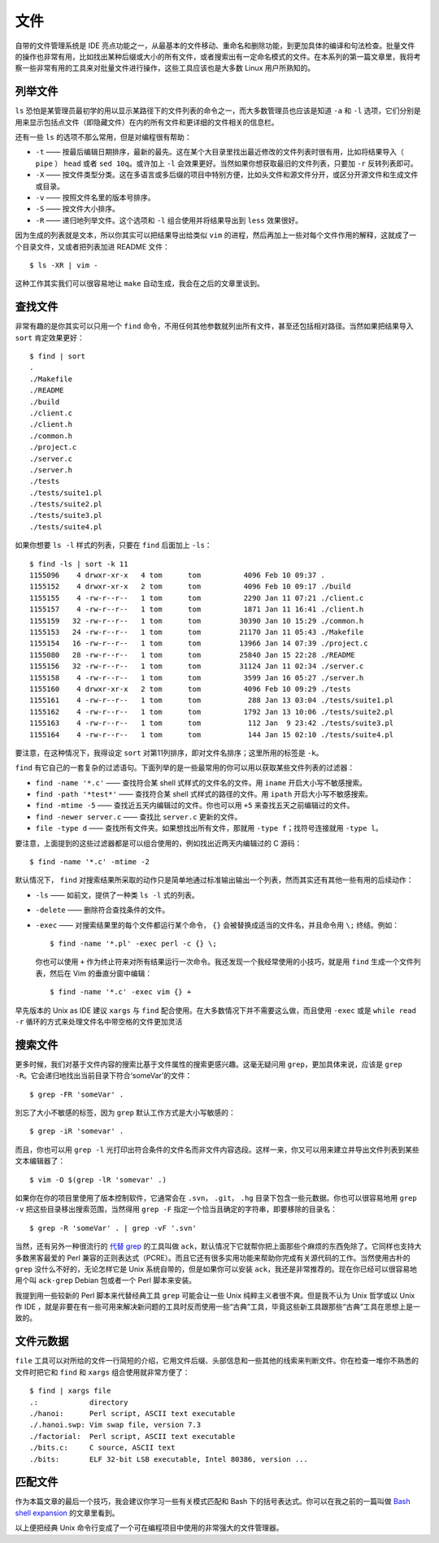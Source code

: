 文件
====

自带的文件管理系统是 IDE 亮点功能之一，从最基本的文件移动、重命名和删除功能，到更加具体的编译和句法检查。批量文件的操作也非常有用，比如找出某种后缀或大小的所有文件，或者搜索出有一定命名模式的文件。在本系列的第一篇文章里，我将考察一些非常有用的工具来对批量文件进行操作，这些工具应该也是大多数 Linux 用户所熟知的。

列举文件
--------

``ls`` 恐怕是某管理员最初学的用以显示某路径下的文件列表的命令之一，而大多数管理员也应该是知道 ``-a`` 和 ``-l`` 选项，它们分别是用来显示包括点文件（即隐藏文件）在内的所有文件和更详细的文件相关的信息栏。

还有一些 ``ls`` 的选项不那么常用，但是对编程很有帮助：

* ``-t`` —— 按最后编辑日期排序，最新的最先。这在某个大目录里找出最近修改的文件列表时很有用，比如将结果导入（ ``pipe`` ） ``head`` 或者 ``sed 10q``\。或许加上 ``-l`` 会效果更好。当然如果你想获取最旧的文件列表，只要加 ``-r`` 反转列表即可。
* ``-X`` —— 按文件类型分类。这在多语言或多后缀的项目中特别方便，比如头文件和源文件分开，或区分开源文件和生成文件或目录。
* ``-v`` —— 按照文件名里的版本号排序。
* ``-S`` —— 按文件大小排序。
* ``-R`` —— 递归地列举文件。这个选项和 ``-l`` 组合使用并将结果导出到 ``less`` 效果很好。

因为生成的列表就是文本，所以你其实可以把结果导出给类似 ``vim`` 的进程，然后再加上一些对每个文件作用的解释，这就成了一个目录文件，又或者把列表加进 README 文件： ::

    $ ls -XR | vim -

这种工作其实我们可以很容易地让 ``make`` 自动生成，我会在之后的文章里谈到。

查找文件
--------

非常有趣的是你其实可以只用一个 ``find`` 命令，不用任何其他参数就列出所有文件，甚至还包括相对路径。当然如果把结果导入 ``sort`` 肯定效果更好： ::
    
    $ find | sort
    .
    ./Makefile
    ./README
    ./build
    ./client.c
    ./client.h
    ./common.h
    ./project.c
    ./server.c
    ./server.h
    ./tests
    ./tests/suite1.pl
    ./tests/suite2.pl
    ./tests/suite3.pl
    ./tests/suite4.pl

如果你想要 ``ls -l`` 样式的列表，只要在 ``find`` 后面加上 ``-ls``\： ::
    
    $ find -ls | sort -k 11
    1155096    4 drwxr-xr-x   4 tom      tom          4096 Feb 10 09:37 .
    1155152    4 drwxr-xr-x   2 tom      tom          4096 Feb 10 09:17 ./build
    1155155    4 -rw-r--r--   1 tom      tom          2290 Jan 11 07:21 ./client.c
    1155157    4 -rw-r--r--   1 tom      tom          1871 Jan 11 16:41 ./client.h
    1155159   32 -rw-r--r--   1 tom      tom         30390 Jan 10 15:29 ./common.h
    1155153   24 -rw-r--r--   1 tom      tom         21170 Jan 11 05:43 ./Makefile
    1155154   16 -rw-r--r--   1 tom      tom         13966 Jan 14 07:39 ./project.c
    1155080   28 -rw-r--r--   1 tom      tom         25840 Jan 15 22:28 ./README
    1155156   32 -rw-r--r--   1 tom      tom         31124 Jan 11 02:34 ./server.c
    1155158    4 -rw-r--r--   1 tom      tom          3599 Jan 16 05:27 ./server.h
    1155160    4 drwxr-xr-x   2 tom      tom          4096 Feb 10 09:29 ./tests
    1155161    4 -rw-r--r--   1 tom      tom           288 Jan 13 03:04 ./tests/suite1.pl
    1155162    4 -rw-r--r--   1 tom      tom          1792 Jan 13 10:06 ./tests/suite2.pl
    1155163    4 -rw-r--r--   1 tom      tom           112 Jan  9 23:42 ./tests/suite3.pl
    1155164    4 -rw-r--r--   1 tom      tom           144 Jan 15 02:10 ./tests/suite4.pl

要注意，在这种情况下，我得设定 ``sort`` 对第11列排序，即对文件名排序；这里所用的标签是 ``-k``\。

``find`` 有它自己的一套复杂的过滤语句。下面列举的是一些最常用的你可以用以获取某些文件列表的过滤器：

* ``find -name '*.c'`` —— 查找符合某 shell 式样式的文件名的文件。用 ``iname`` 开启大小写不敏感搜索。
* ``find -path '*test*'`` —— 查找符合某 shell 式样式的路径的文件。用 ``ipath`` 开启大小写不敏感搜索。
* ``find -mtime -5`` —— 查找近五天内编辑过的文件。你也可以用 ``+5`` 来查找五天之前编辑过的文件。
* ``find -newer server.c`` —— 查找比 ``server.c`` 更新的文件。
* ``file -type d`` —— 查找所有文件夹。如果想找出所有文件，那就用 ``-type f``\；找符号连接就用 ``-type l``\。

要注意，上面提到的这些过滤器都是可以组合使用的，例如找出近两天内编辑过的 C 源码： ::
    
    $ find -name '*.c' -mtime -2

默认情况下， ``find`` 对搜索结果所采取的动作只是简单地通过标准输出输出一个列表，然而其实还有其他一些有用的后续动作：

* ``-ls`` —— 如前文，提供了一种类 ``ls -l`` 式的列表。
* ``-delete`` —— 删除符合查找条件的文件。  
* ``-exec`` —— 对搜索结果里的每个文件都运行某个命令， ``{}`` 会被替换成适当的文件名，并且命令用 ``\;`` 终结。例如： ::
    
    $ find -name '*.pl' -exec perl -c {} \;
    
  你也可以使用 ``+`` 作为终止符来对所有结果运行一次命令。我还发现一个我经常使用的小技巧，就是用 ``find`` 生成一个文件列表，然后在 Vim 的垂直分窗中编辑： ::
    
    $ find -name '*.c' -exec vim {} +
    
早先版本的 Unix as IDE 建议 ``xargs`` 与 ``find`` 配合使用。在大多数情况下并不需要这么做，而且使用 ``-exec`` 或是 ``while read -r`` 循环的方式来处理文件名中带空格的文件更加灵活

搜索文件
--------

更多时候，我们对基于文件内容的搜索比基于文件属性的搜索更感兴趣。这毫无疑问用 ``grep``\，更加具体来说，应该是 ``grep -R``\。它会递归地找出当前目录下符合‘someVar’的文件： ::
    
    $ grep -FR 'someVar' .

別忘了大小不敏感的标签，因为 ``grep`` 默认工作方式是大小写敏感的： ::
    
    $ grep -iR 'somevar' .

而且，你也可以用 ``grep -l`` 光打印出符合条件的文件名而非文件内容选段。这样一来，你又可以用来建立并导出文件列表到某些文本编辑器了： ::
    
    $ vim -O $(grep -lR 'somevar' .)

如果你在你的项目里使用了版本控制软件，它通常会在 ``.svn``\， ``.git``\， ``.hg`` 目录下包含一些元数据。你也可以很容易地用 ``grep -v`` 把这些目录移出搜索范围，当然得用 ``grep -F`` 指定一个恰当且确定的字符串，即要移除的目录名： ::
    
    $ grep -R 'someVar' . | grep -vF '.svn'

当然，还有另外一种很流行的 `代替 grep <http://betterthangrep.com/>`_ 的工具叫做 ``ack``\，默认情况下它就帮你把上面那些个麻烦的东西免除了。它同样也支持大多数黑客最爱的 Perl 兼容的正则表达式（PCRE）。而且它还有很多实用功能来帮助你完成有关源代码的工作。当然使用古朴的 ``grep`` 没什么不好的，无论怎样它是 Unix 系统自带的，但是如果你可以安装 ``ack``\，我还是非常推荐的。现在你已经可以很容易地用个叫 ``ack-grep`` Debian 包或者一个 Perl 脚本来安装。

我提到用一些较新的 Perl 脚本来代替经典工具 ``grep`` 可能会让一些 Unix 纯粹主义者很不爽。但是我不认为 Unix 哲学或以 Unix 作 IDE ，就是非要在有一些可用来解决新问题的工具时反而使用一些“古典”工具，毕竟这些新工具跟那些“古典”工具在思想上是一致的。

文件元数据
----------

``file`` 工具可以对所给的文件一行简短的介绍，它用文件后缀、头部信息和一些其他的线索来判断文件。你在检查一堆你不熟悉的文件时把它和 ``find`` 和 ``xargs`` 组合使用就非常方便了： ::
    
    $ find | xargs file
    .:            directory
    ./hanoi:      Perl script, ASCII text executable
    ./.hanoi.swp: Vim swap file, version 7.3
    ./factorial:  Perl script, ASCII text executable
    ./bits.c:     C source, ASCII text
    ./bits:       ELF 32-bit LSB executable, Intel 80386, version ...

匹配文件
--------

作为本篇文章的最后一个技巧，我会建议你学习一些有关模式匹配和 Bash 下的括号表达式。你可以在我之前的一篇叫做 `Bash shell expansion <http://blog.sanctum.geek.nz/bash-shell-expansion/>`_ 的文章里看到。

以上便把经典 Unix 命令行变成了一个可在编程项目中使用的非常强大的文件管理器。
